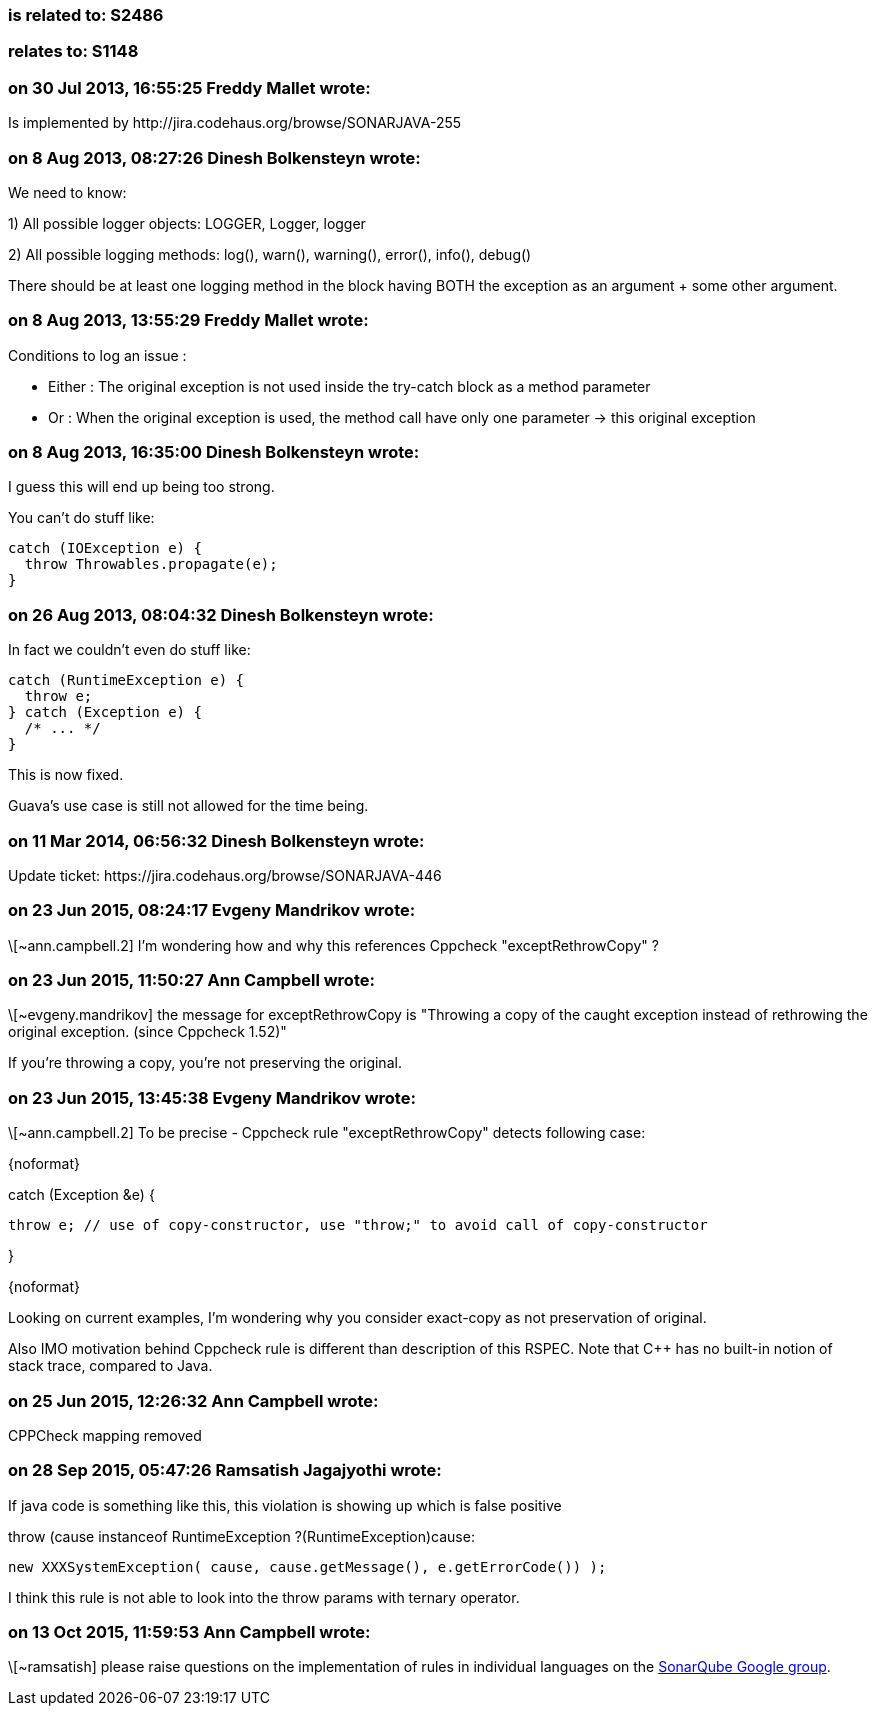 === is related to: S2486

=== relates to: S1148

=== on 30 Jul 2013, 16:55:25 Freddy Mallet wrote:
Is implemented by \http://jira.codehaus.org/browse/SONARJAVA-255

=== on 8 Aug 2013, 08:27:26 Dinesh Bolkensteyn wrote:
We need to know:


1) All possible logger objects: LOGGER, Logger, logger


2) All possible logging methods: log(), warn(), warning(), error(), info(), debug()


There should be at least one logging method in the block having BOTH the exception as an argument + some other argument.

=== on 8 Aug 2013, 13:55:29 Freddy Mallet wrote:
Conditions to log an issue :

* Either : The original exception is not used inside the try-catch block as a method parameter
* Or : When the original exception is used, the method call have only one parameter -> this original exception

=== on 8 Aug 2013, 16:35:00 Dinesh Bolkensteyn wrote:
I guess this will end up being too strong.


You can't do stuff like:


----
catch (IOException e) {
  throw Throwables.propagate(e);
}
----

=== on 26 Aug 2013, 08:04:32 Dinesh Bolkensteyn wrote:
In fact we couldn't even do stuff like:


----
catch (RuntimeException e) {
  throw e;
} catch (Exception e) {
  /* ... */
}
----

This is now fixed.


Guava's use case is still not allowed for the time being.

=== on 11 Mar 2014, 06:56:32 Dinesh Bolkensteyn wrote:
Update ticket: \https://jira.codehaus.org/browse/SONARJAVA-446

=== on 23 Jun 2015, 08:24:17 Evgeny Mandrikov wrote:
\[~ann.campbell.2] I'm wondering how and why this references Cppcheck "exceptRethrowCopy" ?

=== on 23 Jun 2015, 11:50:27 Ann Campbell wrote:
\[~evgeny.mandrikov] the message for exceptRethrowCopy is "Throwing a copy of the caught exception instead of rethrowing the original exception. (since Cppcheck 1.52)" 


If you're throwing a copy, you're not preserving the original.

=== on 23 Jun 2015, 13:45:38 Evgeny Mandrikov wrote:
\[~ann.campbell.2] To be precise - Cppcheck rule "exceptRethrowCopy" detects following case:

{noformat}

catch (Exception &e) {

  throw e; // use of copy-constructor, use "throw;" to avoid call of copy-constructor

}

{noformat}

Looking on current examples, I'm wondering why you consider exact-copy as not preservation of original.

Also IMO motivation behind Cppcheck rule is different than description of this RSPEC. Note that {cpp} has no built-in notion of stack trace, compared to Java.

=== on 25 Jun 2015, 12:26:32 Ann Campbell wrote:
CPPCheck mapping removed

=== on 28 Sep 2015, 05:47:26 Ramsatish Jagajyothi wrote:
If java code is something like this, this violation is showing up which is false positive


throw (cause instanceof RuntimeException ?(RuntimeException)cause:

			new XXXSystemException( cause, cause.getMessage(), e.getErrorCode()) ); 


I think this rule is not able to look into the throw params with ternary operator.

=== on 13 Oct 2015, 11:59:53 Ann Campbell wrote:
\[~ramsatish] please raise questions on the implementation of rules in individual languages on the https://groups.google.com/forum/#!forum/sonarqube[SonarQube Google group].

